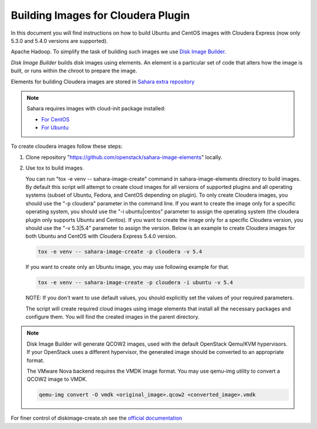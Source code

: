.. _cdh_diskimage-builder-label:

Building Images for Cloudera Plugin
===================================

In this document you will find instructions on how to build Ubuntu and CentOS
images with Cloudera Express (now only 5.3.0 and 5.4.0 versions are
supported).

Apache Hadoop. To simplify the task of building such images we use
`Disk Image Builder <https://github.com/openstack/diskimage-builder>`_.

`Disk Image Builder` builds disk images using elements. An element is a
particular set of code that alters how the image is built, or runs within the
chroot to prepare the image.

Elements for building Cloudera images are stored in
`Sahara extra repository <https://github.com/openstack/sahara-image-elements>`_

.. note::

   Sahara requires images with cloud-init package installed:

   * `For CentOS <http://mirror.centos.org/centos/6/extras/x86_64/Packages/cloud-init-0.7.5-10.el6.centos.2.x86_64.rpm>`_
   * `For Ubuntu <http://packages.ubuntu.com/precise/cloud-init>`_

To create cloudera images follow these steps:

1. Clone repository "https://github.com/openstack/sahara-image-elements" locally.

2. Use tox to build images.

   You can run "tox -e venv -- sahara-image-create" command in
   sahara-image-elements directory to build images. By default this script will
   attempt to create cloud images for all versions of supported plugins and all
   operating systems (subset of Ubuntu, Fedora, and CentOS depending on
   plugin). To only create Cloudera images, you should use the "-p cloudera"
   parameter in the command line. If you want to create the image only for a
   specific operating system, you should use the "-i ubuntu|centos" parameter
   to assign the operating system (the cloudera plugin only supports Ubuntu and
   Centos). If you want to create the image only for a specific Cloudera
   version, you should use the "-v 5.3|5.4" parameter to assign the
   version. Below is an example to create Cloudera images for both Ubuntu and
   CentOS with Cloudera Express 5.4.0 version.

   .. sourcecode:: console

      tox -e venv -- sahara-image-create -p cloudera -v 5.4

   If you want to create only an Ubuntu image, you may use following example
   for that.

   .. sourcecode:: console

      tox -e venv -- sahara-image-create -p cloudera -i ubuntu -v 5.4

   NOTE: If you don't want to use default values, you should explicitly set the
   values of your required parameters.

   The script will create required cloud images using image elements that
   install all the necessary packages and configure them. You will find the
   created images in the parent directory.

.. note::

    Disk Image Builder will generate QCOW2 images, used with the default
    OpenStack Qemu/KVM hypervisors. If your OpenStack uses a different
    hypervisor, the generated image should be converted to an appropriate
    format.

    The VMware Nova backend requires the VMDK image format. You may use qemu-img
    utility to convert a QCOW2 image to VMDK.

    .. sourcecode:: console

        qemu-img convert -O vmdk <original_image>.qcow2 <converted_image>.vmdk


For finer control of diskimage-create.sh see the `official documentation
<https://github.com/openstack/sahara-image-elements/blob/master/diskimage-create/README.rst>`_
